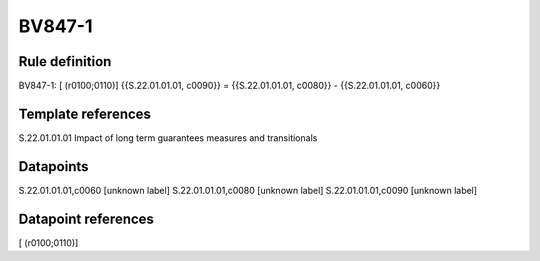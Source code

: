 =======
BV847-1
=======

Rule definition
---------------

BV847-1: [ (r0100;0110)] {{S.22.01.01.01, c0090}} = {{S.22.01.01.01, c0080}} - {{S.22.01.01.01, c0060}}


Template references
-------------------

S.22.01.01.01 Impact of long term guarantees measures and transitionals


Datapoints
----------

S.22.01.01.01,c0060 [unknown label]
S.22.01.01.01,c0080 [unknown label]
S.22.01.01.01,c0090 [unknown label]


Datapoint references
--------------------

[ (r0100;0110)]